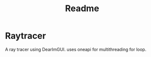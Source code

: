 #+title: Readme

* Raytracer
A ray tracer using DearImGUI. uses oneapi for multithreading for loop.
